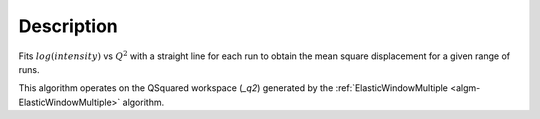 .. algorithm::

.. summary::

.. alias::

.. properties::

Description
-----------

Fits :math:`log(intensity)` vs :math:`Q^{2}` with a straight line for each run
to obtain the mean square displacement for a given range of runs.

This algorithm operates on the QSquared workspace (*_q2*) generated by the
:ref:`ElasticWindowMultiple <algm-ElasticWindowMultiple>` algorithm.

.. categories::
